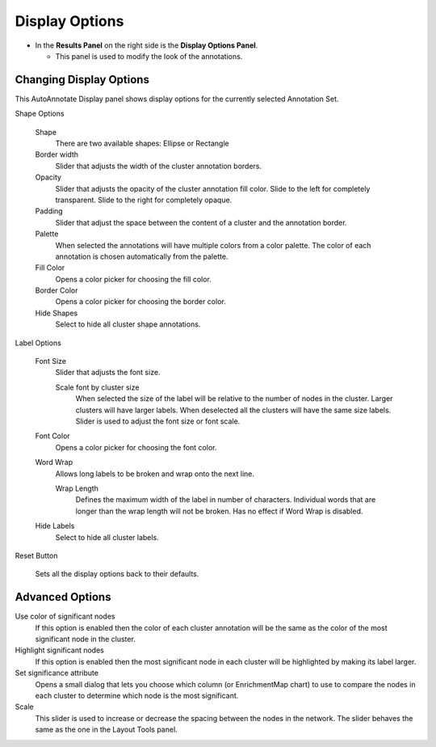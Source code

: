 Display Options
===============

* In the **Results Panel** on the right side is the **Display Options Panel**.

  * This panel is used to modify the look of the annotations. 
  
.. image:: images/aa_panels_display_options_red.png

Changing Display Options
------------------------

This AutoAnnotate Display panel shows display options for the currently selected Annotation Set.

.. image:: images/display_options4.png
   :width: 220px
   :align: right

Shape Options

  Shape
    There are two available shapes: Ellipse or Rectangle

  Border width
    Slider that adjusts the width of the cluster annotation borders.

  Opacity
    Slider that adjusts the opacity of the cluster annotation fill color.
    Slide to the left for completely transparent. Slide to the right for completely opaque. 

  Padding
    Slider that adjust the space between the content of a cluster and the annotation border.

  Palette
    When selected the annotations will have multiple colors from a color palette. 
    The color of each annotation is chosen automatically from the palette.

  Fill Color
    Opens a color picker for choosing the fill color.

  Border Color
    Opens a color picker for choosing the border color.

  Hide Shapes
    Select to hide all cluster shape annotations. 


Label Options

  Font Size
    Slider that adjusts the font size.

    Scale font by cluster size
      When selected the size of the label will be relative to the number of 
      nodes in the cluster. Larger clusters will have larger labels.
      When deselected all the clusters will have the same size labels. 
      Slider is used to adjust the font size or font scale.

  Font Color
    Opens a color picker for choosing the font color.

  Word Wrap
    Allows long labels to be broken and wrap onto the next line.

    Wrap Length
      Defines the maximum width of the label in number of characters.
      Individual words that are longer than the wrap length will not be broken.
      Has no effect if Word Wrap is disabled.

  Hide Labels
    Select to hide all cluster labels. 

Reset Button

  Sets all the display options back to their defaults.


Advanced Options
----------------

.. image:: images/display_options_advanced.png
   :width: 300px
   :align: right

Use color of significant nodes
  If this option is enabled then the color of each cluster annotation will be the
  same as the color of the most significant node in the cluster.

Highlight significant nodes
  If this option is enabled then the most significant node in each cluster will
  be highlighted by making its label larger.

Set significance attribute
  Opens a small dialog that lets you choose which column (or EnrichmentMap chart)
  to use to compare the nodes in each cluster to determine which node is the most
  significant.

Scale
  This slider is used to increase or decrease the spacing between the nodes in the network.
  The slider behaves the same as the one in the Layout Tools panel.

